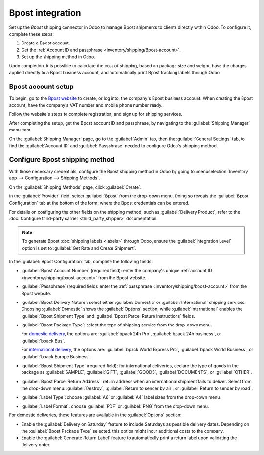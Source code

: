 =================
Bpost integration
=================

Set up the *Bpost* shipping connector in Odoo to manage Bpost shipments to clients directly within
Odoo. To configure it, complete these steps:

#. Create a Bpost account.
#. Get the :ref:`Account ID and passphrase <inventory/shipping/Bpost-account>`.
#. Set up the shipping method in Odoo.

Upon completion, it is possible to calculate the cost of shipping, based on package size and weight,
have the charges applied directly to a Bpost business account, and automatically print Bpost
tracking labels through Odoo.

.. seealso::
   - :doc:`third_party_shipper`
   - :doc:`delivery_method`
   - :doc:`dhl_credentials`
   - :doc:`ups_credentials`

Bpost account setup
===================

To begin, go to the `Bpost website <https://parcel.bpost.be/en/home/business>`_ to create, or log
into, the company's Bpost business account. When creating the Bpost account, have the company's VAT
number and mobile phone number ready.

Follow the website's steps to complete registration, and sign up for shipping services.

After completing the setup, get the Bpost account ID and passphrase, by navigating to the
:guilabel:`Shipping Manager` menu item.

.. _inventory/shipping/bpost-account:

On the :guilabel:`Shipping Manager` page, go to the :guilabel:`Admin` tab, then the
:guilabel:`General Settings` tab, to find the :guilabel:`Account ID` and :guilabel:`Passphrase`
needed to configure Odoo's shipping method.

.. image:: bpost/credentials.png
   :align: center
   :alt: In the *Admin* tab, show the Account ID and Passphrase.

Configure Bpost shipping method
===============================

With those necessary credentials, configure the Bpost shipping method in Odoo by going to
:menuselection:`Inventory app --> Configuration --> Shipping Methods`.

On the :guilabel:`Shipping Methods` page, click :guilabel:`Create`.

In the :guilabel:`Provider` field, select :guilabel:`Bpost` from the drop-down menu. Doing so
reveals the :guilabel:`Bpost Configuration` tab at the bottom of the form, where the Bpost
credentials can be entered.

For details on configuring the other fields on the shipping method, such as :guilabel:`Delivery
Product`, refer to the :doc:`Configure third-party carrier <third_party_shipper>` documentation.

.. note::
   To generate Bpost :doc:`shipping labels <labels>` through Odoo, ensure the :guilabel:`Integration
   Level` option is set to :guilabel:`Get Rate and Create Shipment`.

In the :guilabel:`Bpost Configuration` tab, complete the following fields:

- :guilabel:`Bpost Account Number` (required field): enter the company's unique :ref:`account ID
  <inventory/shipping/bpost-account>` from the Bpost website.
- :guilabel:`Passphrase` (required field): enter the :ref:`passphrase
  <inventory/shipping/bpost-account>` from the Bpost website.
- :guilabel:`Bpost Delivery Nature`: select either :guilabel:`Domestic` or :guilabel:`International`
  shipping services. Choosing :guilabel:`Domestic` shows the :guilabel:`Options` section, while
  :guilabel:`International` enables the :guilabel:`Bpost Shipment Type` and :guilabel:`Bpost Parcel
  Return Instructions` fields.
- :guilabel:`Bpost Package Type`: select the type of shipping service from the drop-down menu.

  For `domestic delivery
  <https://help.shipmondo.com/en/articles/6092265-bpost-belgium-parcel-types-and-requirements>`_,
  the options are: :guilabel:`bpack 24h Pro`, :guilabel:`bpack 24h business`, or :guilabel:`bpack
  Bus`.

  For `international delivery <https://www.bpost.be/en/business-parcels-send/international>`_, the
  options are: :guilabel:`bpack World Express Pro`, :guilabel:`bpack World Business`, or
  :guilabel:`bpack Europe Business`.
- :guilabel:`Bpost Shipment Type` (required field): for international deliveries, declare the type
  of goods in the package as :guilabel:`SAMPLE`, :guilabel:`GIFT`, :guilabel:`GOODS`,
  :guilabel:`DOCUMENTS`, or :guilabel:`OTHER`.
- :guilabel:`Bpost Parcel Return Address`: return address when an international shipment fails to
  deliver. Select from the drop-down menu: :guilabel:`Destroy`, :guilabel:`Return to sender by air`,
  or :guilabel:`Return to sender by road`.
- :guilabel:`Label Type`: choose :guilabel:`A6` or :guilabel:`A4` label sizes from the drop-down
  menu.
- :guilabel:`Label Format`: choose :guilabel:`PDF` or :guilabel:`PNG` from the drop-down menu.

For domestic deliveries, these features are available in the :guilabel:`Options` section:

- Enable the :guilabel:`Delivery on Saturday` feature to include Saturdays as possible delivery
  dates. Depending on the :guilabel:`Bpost Package Type` selected, this option might incur
  additional costs to the company.
- Enable the :guilabel:`Generate Return Label` feature to automatically print a return label upon
  validating the delivery order.

.. image:: bpost/bpost.png
   :align: center
   :alt: Show Bpost shipping method.

